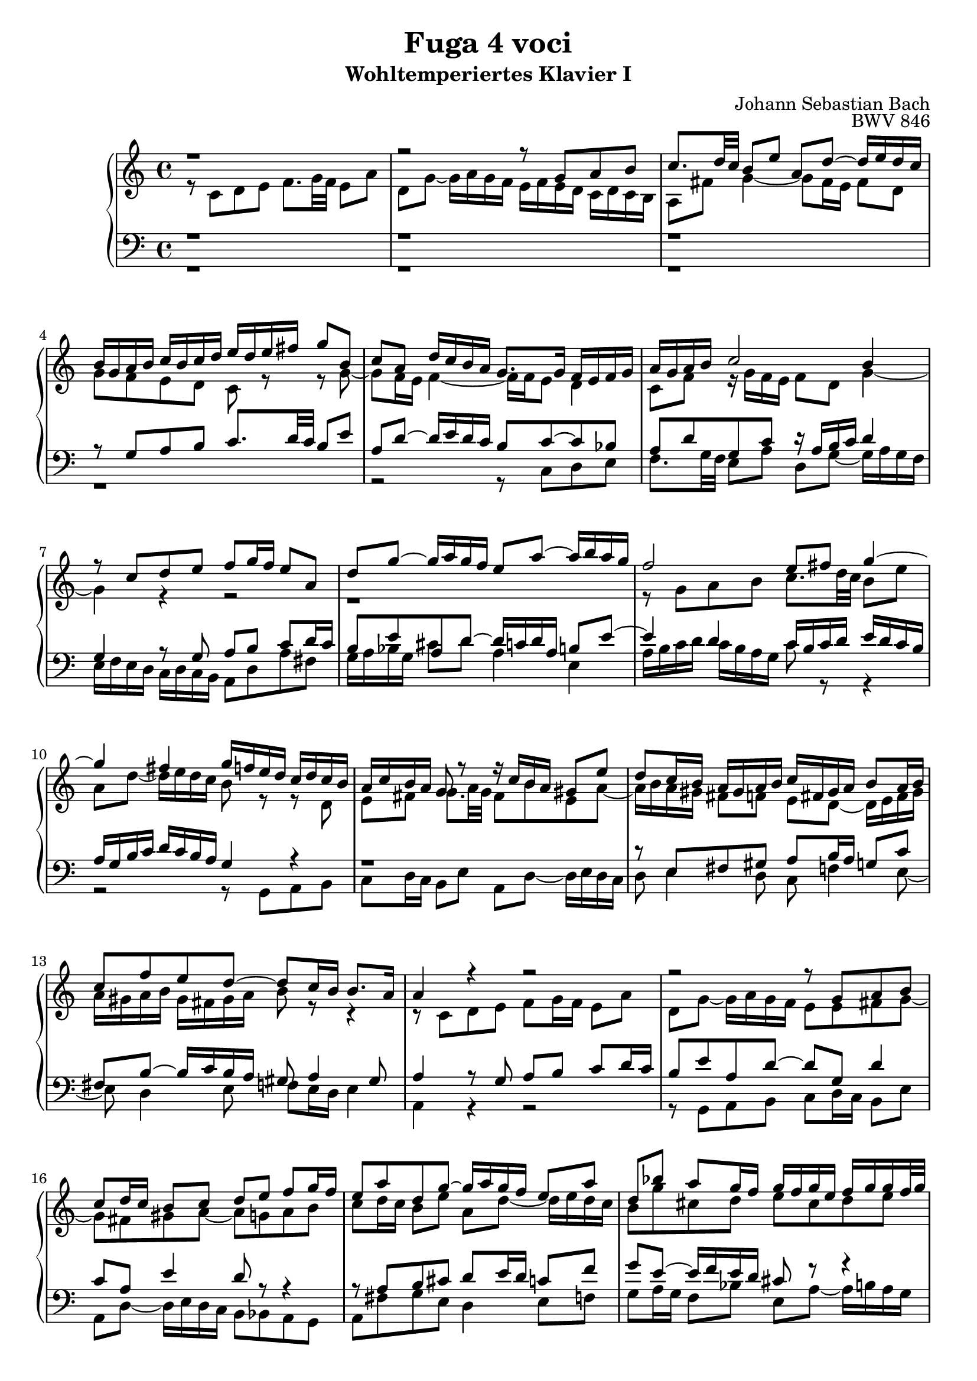 
\language "deutsch"

\header {
  title = "Fuga 4 voci"
  subtitle = "Wohltemperiertes Klavier I"
  composer = "Johann Sebastian Bach"
  opus = "BWV 846"
}

\score {
  \new PianoStaff <<
    \new Staff = "left" {\clef "treble" \key c \major \time 4/4
      <<
        \relative {r1 | r2 r8 g' a h | c8. d32 c h8 e a, d~ d16 e d c  | h g a h c h c d e d e fis g8 h, | c a d16 c h a g8. g16 f e f g | a g a h c2 h4 | r8 c d e f g16 f e8 a, | d g~ g16 a g f e8 a~ a16 h a g |
        f2 e8 fis g4~ | 4 fis g16 f e d c d c h | a c h a g8 r r16 c h a gis 8 e' | d c16 h a gis a h c fis, gis a h8 a16 h | c8 f e d~ d c16 h h8. a16 | 4 r r2 | r2 r8 g a h | c d16 c h8 c d e f g16 f |
        e8 a d, g~ g16 a g f e8 a | d, b' a g16 f g f g e f g g f32 g a16 cis, d g e8. d16 d8 r r4 | r2 r 4 r8 g, | a h c d16 c h8 e a, d~ | d16 e d c h c d e f g a g f e f d c |  h4 c8 d g, c4 h8 | c4 h8 b a d4 c8 | 
        d e f4~ f16 a g f e f e d | c2 r16 g32 a h16 c d e f8~ | f32 c d e f16 g a8. h16 c2 \bar "|." 
        }
        \\
        \relative {r8 c' d e f8.  g32 f e8 a | d, g~ g16 a g f e f e d c d c h | a8 fis' g4~ g8 fis16 e fis8 d | g f  e d c r r g'~ | g f16 e f4~ f16 f e8 d4 | c8 f r16 g f e f8 d g4~ |
        g r r2 | r1 | r8 g a h c8. d32 c h8 e | a, d~ d16 e d c h8 r r d, | e fis g8. a32 g fis8 h e, a~ | a16 h a gis fis8 f e d~ d16 e fis gis | a gis a h gis fis gis a h8 r r4 | r8 c, d e f g16 f e8 a | 
        d, g~ g16 a g f e8 e fis g~ | g fis gis a~ a g a h | c d16 c h8 e a, d~ d16 e d c | h8 g' cis, d e cis d e | a, r r e fis g a h16 a | g8 c fis, h~ h16 c h a g fis e d | e4 d~ d16 a' g f e g f a |
        g4~ g16 a b8 c4 d8 g, | g4. f8~ f e d4 | e8 a4 g8~ g f g a | b c16 b a8 d g, c~ c16 d c d a b a g f g f e d4~ d8. g16 | a4 r16 f' d8 <e g>2  }
      >>
    }
    \new Staff = "right" {\clef "bass" \key c \major \time 4/4
      <<
        \relative {r1 | r1 | r1 | r8 g a h c8. d32 c h8 e | a, d~ d16 e d c h8 c~ c b | a d g, c r16 a h c d4 | g, r8 g a h c d16 c | h8 e a, d~ d16 c d a h8 e~ | e4 d c16 h c d e d c h | 
        a g h c d c h a g4 r | r1 | r8 e fis gis a h16 a g8 c | fis, h~ h16 c h a gis8 a4 gis 8 | a4 r8 g a h c d16 c | h8 e a, d~ d g, d'4 | c8 a e'4 d8 r r4 | r8 a h cis d e16 d c8 f |
        g e~ e16 f e d cis8 r r4 | r8 a h cis d e16 d c8 fis | h, e~ e16 fis e d c2~ | c16 d c h a g a fis g8 h c d | e f16 e d8 g d f~ f16 e d c 
        
        }
        \\
        \relative {r1 | r1 | r1 | r1 | r2 r8 c d e | f8. g32 f e8 a d, g~ g16 a g f | e f e d c d c h a8 d a' fis | g16 a b g cis8 d a4 e | a16 h c d c h a g c8 r r4 |  r2 r8 g, a h c d16 c h8 e a, d~ d16 e d c | 
        d8 e4 d8 c f4 e8~ | e d4 e8 f e16 d e4 | a, r r2 | r8 g a h c d16 c h8 e | a, d~ d16 e d c h8 b a g | a fis' g e d4 e8 f | g a16 g f8 b e, a~ a16 h a g | f e f d g8 a d,2~ |  d16 e d c h a g fis e8 e' fis g~ |
        g a16 g fis 8 d g2~ | 2 a4 h8 c | d,16 a' g f e d c h c d e f g8 g, | c1~ | c1~ | c1~ | c
        }
      >>
    }
  >>
  
  \layout {}
  \midi {}
}